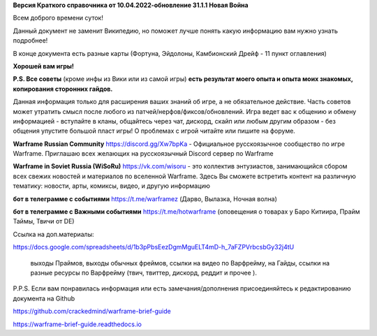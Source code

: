 **Версия Краткого справочника от 10.04.2022-обновление 31.1.1  Новая Война** 

Всем доброго времени суток! 

Данный документ не заменит Википедию, но поможет лучше понять какую информацию вам нужно узнать подробнее!

В конце документа есть разные карты (Фортуна, Эйдолоны, Камбионский Дрейф - 11 пункт оглавления)

**Хорошей вам игры!**

**P.S. Все советы** (кроме инфы из Вики или из самой игры) **есть результат моего опыта и опыта моих знакомых, копирования сторонних гайдов.**

Данная информация только для расширения ваших знаний об игре, а не обязательное действие. 
Часть советов может утратить смысл после любого из патчей/нерфов/фиксов/обновлений. 
Игра ведет вас к общению и обмену информацией - вступайте в кланы, общайтесь через чат, 
дискорд, скайп или любым другим образом - без общения упустите большой пласт игры! 
О проблемах с игрой читайте или пишите на форуме. 

**Warframe Russian Community** https://discord.gg/Xw7bpKa  - Официальное русскоязычное сообщество по игре Warframe. Приглашаю всех желающих на русскоязычный Discord сервер по Warframe

**Warframe in Soviet Russia (WiSoRu)** https://vk.com/wisoru  - это коллектив энтузиастов, занимающийся сбором всех свежих новостей и материалов по вселенной Warframe. Здесь Вы сможете встретить контент на различную тематику: новости, арты, комиксы, видео, и другую информацию

**бот в телеграмме с событиями** https://t.me/warframez (Дарво, Вылазка, Ночная волна)

**бот в телеграмме с Важными событиями** https://t.me/hotwarframe (оповещения о товарах у Баро Китиира, Прайм Таймы, Твичи от DE)

Ссылка на доп.материалы: 

https://docs.google.com/spreadsheets/d/1b3pPbsEezDgmMguELT4mD-h_7aFZPVrbcsbGy32j4tU

    выходы Праймов, выходы обычных фреймов, ссылки на видео по Варфрейму, на Гайды, ссылки на разные ресурсы по Варфрейму (твич, твиттер, дискорд, реддит и прочее ).

P.P.S. Если вам понравилась информация или есть замечания/дополнения присоединяйтесь к редактированию документа на Github

https://github.com/crackedmind/warframe-brief-guide

https://warframe-brief-guide.readthedocs.io
